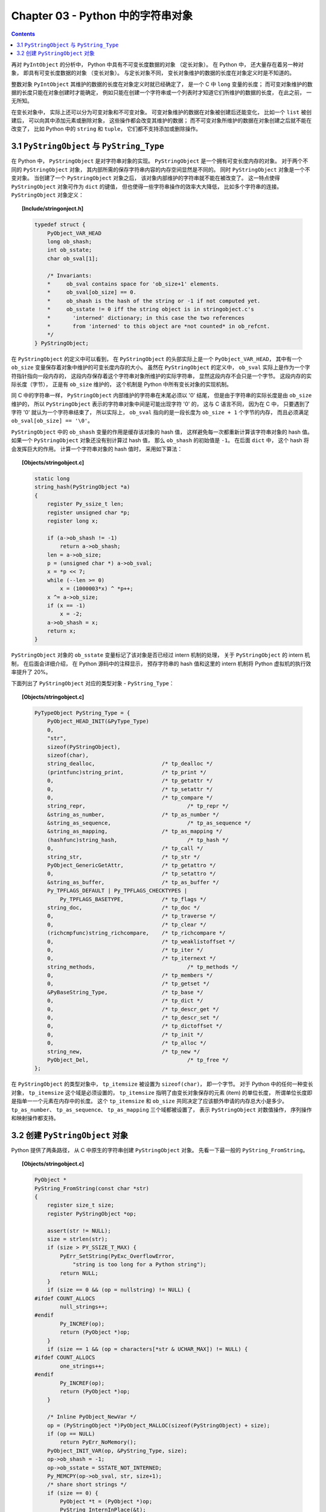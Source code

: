 ###############################################################################
Chapter 03 - Python 中的字符串对象
###############################################################################

.. contents::

再对 ``PyIntObject`` 的分析中， Python 中具有不可变长度数据的对象 （定长对象）。 \
在 Python 中， 还大量存在着另一种对象， 即具有可变长度数据的对象 （变长对象）。 与定\
长对象不同， 变长对象维护的数据的长度在对象定义时是不知道的。 

整数对象 ``PyIntObject`` 其维护的数据的长度在对象定义时就已经确定了， 是一个 C 中 \
``long`` 变量的长度； 而可变对象维护的数据的长度只能在对象创建时才能确定， 例如只能\
在创建一个字符串或一个列表时才知道它们所维护的数据的长度， 在此之前， 一无所知。

在变长对象中， 实际上还可以分为可变对象和不可变对象。 可变对象维护的数据在对象被创建\
后还能变化， 比如一个 ``list`` 被创建后， 可以向其中添加元素或删除对象， 这些操作都\
会改变其维护的数据； 而不可变对象所维护的数据在对象创建之后就不能在改变了， 比如 \
Python 中的 ``string`` 和 ``tuple``， 它们都不支持添加或删除操作。 

*******************************************************************************
3.1 ``PyStringObject`` 与 ``PyString_Type``
*******************************************************************************

在 Python 中， ``PyStringObject`` 是对字符串对象的实现。 ``PyStringObject`` 是一\
个拥有可变长度内存的对象。 对于两个不同的 ``PyStringObject`` 对象， 其内部所需的保\
存字符串内容的内存空间显然是不同的。 同时 ``PyStringObject`` 对象是一个不变对象。 \
当创建了一个 ``PyStringObject`` 对象之后， 该对象内部维护的字符串就不能在被改变了\
。 这一特点使得 ``PyStringObject`` 对象可作为 ``dict`` 的键值， 但也使得一些字符串\
操作的效率大大降低， 比如多个字符串的连接。 ``PyStringObject`` 对象定义： 

.. topic:: [Include/stringonject.h]

    .. code-block:: c  

        typedef struct {
            PyObject_VAR_HEAD
            long ob_shash;
            int ob_sstate;
            char ob_sval[1];

            /* Invariants:
            *     ob_sval contains space for 'ob_size+1' elements.
            *     ob_sval[ob_size] == 0.
            *     ob_shash is the hash of the string or -1 if not computed yet.
            *     ob_sstate != 0 iff the string object is in stringobject.c's
            *       'interned' dictionary; in this case the two references
            *       from 'interned' to this object are *not counted* in ob_refcnt.
            */
        } PyStringObject;

在 ``PyStringObject`` 的定义中可以看到， 在 ``PyStringObject`` 的头部实际上是一\
个 ``PyObject_VAR_HEAD``， 其中有一个 ``ob_size`` 变量保存着对象中维护的可变长度内\
存的大小。 虽然在 ``PyStringObject`` 的定义中， ``ob_sval`` 实际上是作为一个字符指\
针指向一段内存的， 这段内存保存着这个字符串对象所维护的实际字符串， 显然这段内存不会\
只是一个字节。 这段内存的实际长度（字节）， 正是有 ``ob_size`` 维护的， 这个机制是 \
Python 中所有变长对象的实现机制。 

同 C 中的字符串一样， ``PyStringObject`` 内部维护的字符串在末尾必须以 '\0' 结尾， \
但是由于字符串的实际长度是由 ``ob_size`` 维护的， 所以 ``PyStringObject`` 表示的字\
符串对象中间是可能出现字符 '\0' 的， 这与 C 语言不同， 因为在 C 中， 只要遇到了字符 \
'\0' 就认为一个字符串结束了， 所以实际上， ``ob_sval`` 指向的是一段长度为 \
``ob_size + 1`` 个字节的内存， 而且必须满足 ``ob_sval[ob_size] == '\0'``。

``PyStringObject`` 中的 ``ob_shash`` 变量的作用是缓存该对象的 hash 值， 这样避免每\
一次都重新计算该字符串对象的 hash 值。 如果一个 ``PyStringObject`` 对象还没有别计算\
过 hash 值， 那么 ``ob_shash`` 的初始值是 ``-1``。 在后面 ``dict`` 中， 这个 \
hash 将会发挥巨大的作用。 计算一个字符串对象的 hash 值时， 采用如下算法： 

.. topic:: [Objects/stringobject.c]

    .. code-block:: c

        static long
        string_hash(PyStringObject *a)
        {
            register Py_ssize_t len;
            register unsigned char *p;
            register long x;

            if (a->ob_shash != -1)
                return a->ob_shash;
            len = a->ob_size;
            p = (unsigned char *) a->ob_sval;
            x = *p << 7;
            while (--len >= 0)
                x = (1000003*x) ^ *p++;
            x ^= a->ob_size;
            if (x == -1)
                x = -2;
            a->ob_shash = x;
            return x;
        }

``PyStringObject`` 对象的 ``ob_sstate`` 变量标记了该对象是否已经过 intern 机制的\
处理， 关于 ``PyStringObject`` 的 intern 机制， 在后面会详细介绍， 在 Python 源码\
中的注释显示， 预存字符串的 hash 值和这里的 intern 机制将 Python 虚拟机的执行效率提\
升了 20%。

下面列出了 ``PyStringObject`` 对应的类型对象 - ``PyString_Type``：

.. topic:: [Objects/stringobject.c]

    .. code-block:: c    

        PyTypeObject PyString_Type = {
            PyObject_HEAD_INIT(&PyType_Type)
            0,
            "str",
            sizeof(PyStringObject),
            sizeof(char),
            string_dealloc, 			/* tp_dealloc */
            (printfunc)string_print, 		/* tp_print */
            0,					/* tp_getattr */
            0,					/* tp_setattr */
            0,					/* tp_compare */
            string_repr, 				/* tp_repr */
            &string_as_number,			/* tp_as_number */
            &string_as_sequence,			/* tp_as_sequence */
            &string_as_mapping,			/* tp_as_mapping */
            (hashfunc)string_hash, 			/* tp_hash */
            0,					/* tp_call */
            string_str,				/* tp_str */
            PyObject_GenericGetAttr,		/* tp_getattro */
            0,					/* tp_setattro */
            &string_as_buffer,			/* tp_as_buffer */
            Py_TPFLAGS_DEFAULT | Py_TPFLAGS_CHECKTYPES |
                Py_TPFLAGS_BASETYPE,		/* tp_flags */
            string_doc,				/* tp_doc */
            0,					/* tp_traverse */
            0,					/* tp_clear */
            (richcmpfunc)string_richcompare,	/* tp_richcompare */
            0,					/* tp_weaklistoffset */
            0,					/* tp_iter */
            0,					/* tp_iternext */
            string_methods,				/* tp_methods */
            0,					/* tp_members */
            0,					/* tp_getset */
            &PyBaseString_Type,			/* tp_base */
            0,					/* tp_dict */
            0,					/* tp_descr_get */
            0,					/* tp_descr_set */
            0,					/* tp_dictoffset */
            0,					/* tp_init */
            0,					/* tp_alloc */
            string_new,				/* tp_new */
            PyObject_Del,	                	/* tp_free */
        };

在 ``PyStringObject`` 的类型对象中， ``tp_itemsize`` 被设置为 ``sizeof(char)``\
， 即一个字节。 对于 Python 中的任何一种变长对象， ``tp_itemsize`` 这个域是必须设置\
的， ``tp_itemsize`` 指明了由变长对象保存的元素 (item) 的单位长度， 所谓单位长度即\
是指单一一个元素在内存中的长度。 这个 ``tp_itemsize`` 和 ``ob_size`` 共同决定了应\
该额外申请的内存总大小是多少。 ``tp_as_number``、 ``tp_as_sequence``、 \
``tp_as_mapping`` 三个域都被设置了， 表示 ``PyStringObject`` 对数值操作， 序列操作\
和映射操作都支持。 

*******************************************************************************
3.2 创建 ``PyStringObject`` 对象
*******************************************************************************

Python 提供了两条路径， 从 C 中原生的字符串创建 ``PyStringObject`` 对象。 先看一下\
最一般的 ``PyString_FromString``。  

.. topic:: [Objects/stringobject.c]
    
    .. code-block:: C

        PyObject *
        PyString_FromString(const char *str)
        {
            register size_t size;
            register PyStringObject *op;

            assert(str != NULL);
            size = strlen(str);
            if (size > PY_SSIZE_T_MAX) {
                PyErr_SetString(PyExc_OverflowError,
                    "string is too long for a Python string");
                return NULL;
            }
            if (size == 0 && (op = nullstring) != NULL) {
        #ifdef COUNT_ALLOCS
                null_strings++;
        #endif
                Py_INCREF(op);
                return (PyObject *)op;
            }
            if (size == 1 && (op = characters[*str & UCHAR_MAX]) != NULL) {
        #ifdef COUNT_ALLOCS
                one_strings++;
        #endif
                Py_INCREF(op);
                return (PyObject *)op;
            }

            /* Inline PyObject_NewVar */
            op = (PyStringObject *)PyObject_MALLOC(sizeof(PyStringObject) + size);
            if (op == NULL)
                return PyErr_NoMemory();
            PyObject_INIT_VAR(op, &PyString_Type, size);
            op->ob_shash = -1;
            op->ob_sstate = SSTATE_NOT_INTERNED;
            Py_MEMCPY(op->ob_sval, str, size+1);
            /* share short strings */
            if (size == 0) {
                PyObject *t = (PyObject *)op;
                PyString_InternInPlace(&t);
                op = (PyStringObject *)t;
                nullstring = op;
                Py_INCREF(op);
            } else if (size == 1) {
                PyObject *t = (PyObject *)op;
                PyString_InternInPlace(&t);
                op = (PyStringObject *)t;
                characters[*str & UCHAR_MAX] = op;
                Py_INCREF(op);
            }
            return (PyObject *) op;
        }

        // 上述代码是 Python 2.5 源码，以下是书中的代码

        PyObject *
        PyString_FromString(const char *str)
        {
            register size_t size;
            register PyStringObject *op;

            // [1]: 判断字符串长度
            size = strlen(str);
            if (size > PY_SSIZE_T_MAX) {
                return NULL;
            }

            // [2]: 处理 NULL string
            if (size == 0 && (op = nullstring) != NULL) {
                return (PyObject *)op;
            }

            // [3]: 处理字符
            if (size == 1 && (op = characters[*str & UCHAR_MAX]) != NULL) {
                return (PyObject *)op;
            }

            /* Inline PyObject_NewVar */
            // [4]: 创建新的 PyStringObject 对象， 并初始化
            op = (PyStringObject *)PyObject_MALLOC(sizeof(PyStringObject) + size);
            PyObject_INIT_VAR(op, &PyString_Type, size);
            op->ob_shash = -1;
            op->ob_sstate = SSTATE_NOT_INTERNED;
            Py_MEMCPY(op->ob_sval, str, size+1);
            /* share short strings */
            if (size == 0) {
                PyObject *t = (PyObject *)op;
                PyString_InternInPlace(&t);
                op = (PyStringObject *)t;
                nullstring = op;
                Py_INCREF(op);
            } else if (size == 1) {
                PyObject *t = (PyObject *)op;
                PyString_InternInPlace(&t);
                op = (PyStringObject *)t;
                characters[*str & UCHAR_MAX] = op;
                Py_INCREF(op);
            }
            return (PyObject *) op;
        }

显然传给 ``PyString_FromString`` 的参数必须是一个指向 NUL ('\0') 结尾的字符串指针\
。 在从一个原生字符串创建 ``PyStringObject`` 时， 首先 [1] 处检查该字符数组的长度\
， 如果长度大于了 ``PY_SSIZE_T_MAX``， Python 将不会创建对应的 \
``PyStringObject`` 对象。 ``PY_SSIZE_T_MAX`` 是一个与平台相关的值， 在 Win32 系统\
下， 该值为 ``2 147 483 647``， 即 2GB。 

在 [2] 处， 检查传入的字符串是否是一个空串， 对于空串， Python 并不是每次都会创建相\
应的 ``PyStringObject``。 Python 运行时有一个 ``PyStringObject`` 对象指针 \
``nullstring`` 专门负责处理空的字符数组。 如果第一次在一个空字符串基础上创建 \
``PyStringObject``， 由于 ``nullstring`` 指针被初始化为 ``NULL``， 所以 Python \
会为这个空字符建立一个 ``PyStringObject`` 对象， 将这个 ``PyStringObject`` 对象通\
过 intern 机制进行共享， 然后将 ``nullstring`` 指向这个被共享的对象。 如果在以后 \
Python 检查到需要为一个空字符串创建 ``PyStringObject`` 对象， 这时 \
``nullstring`` 已经存在了， 就直接返回 ``nullstring`` 的引用。

如果不是创建空字符串对象， 接下来的进行的动作就是申请内存， 创建 \
``PyStringObject`` 对象。 [4] 处申请的内存除了 ``PyStringObject`` 的内存， 还有为\
字符数组内的元素申请的额外内存。 然后将 hash 缓存值设为 ``-1``， 将 intern 标志设\
为 ``SSTATE_NOT_INTERNED``。 最后将参数 ``str`` 指向字符数组内的字符拷贝到 \
``PyStringObject`` 所维护的空间中， 在拷贝的过程中， 将字符数组最后的 '\0' 字符也拷\
贝了。 假如对字符数组 "Python" 建立 ``PyStringObject`` 对象， 那么对象建立完成后在\
内存中的状态如图： 

.. figure:: img/3-1.png
    :align: center

在 ``PyString_FromString`` 之外， 还有一条创建 ``PyStringObject`` 对象的途径 - \
``PyString_FromStringAndSize``:

.. topic:: [Objects/stringobject.c]

    .. code-block:: c 

        //[书中的代码]

        PyObject* PyString_FromStringAndSize(const char *str, Py_ssize_t size)
        {
            register PyStringObject *op;
            // 处理 null string
            if (size == 0 && (op = nullstring) != NULL) {
                return (PyObject *)op;
            }
            // 处理字符
            if (size == 1 && str != NULL &&
                (op = characters[*str & UCHAR_MAX]) != NULL)
            {
                return (PyObject *)op;
            }
            // 创建新的 PyStringObject 对象， 并初始化
            /* Inline PyObject_NewVar */
            op = (PyStringObject *)PyObject_MALLOC(sizeof(PyStringObject) + size);
            if (op == NULL)
                return PyErr_NoMemory();
            PyObject_INIT_VAR(op, &PyString_Type, size);
            op->ob_shash = -1;
            op->ob_sstate = SSTATE_NOT_INTERNED;
            if (str != NULL)
                Py_MEMCPY(op->ob_sval, str, size);
            op->ob_sval[size] = '\0';
            /* share short strings */
            if (size == 0) {
                PyObject *t = (PyObject *)op;
                PyString_InternInPlace(&t);
                op = (PyStringObject *)t;
                nullstring = op;
                Py_INCREF(op);
            } else if (size == 1 && str != NULL) {
                PyObject *t = (PyObject *)op;
                PyString_InternInPlace(&t);
                op = (PyStringObject *)t;
                characters[*str & UCHAR_MAX] = op;
                Py_INCREF(op);
            }
            return (PyObject *) op;
        }

        //[代码包中的代码]    

        PyObject *
        PyString_FromStringAndSize(const char *str, Py_ssize_t size)
        {
            register PyStringObject *op;
            assert(size >= 0);
            if (size == 0 && (op = nullstring) != NULL) {
        #ifdef COUNT_ALLOCS
                null_strings++;
        #endif
                Py_INCREF(op);
                return (PyObject *)op;
            }
            if (size == 1 && str != NULL &&
                (op = characters[*str & UCHAR_MAX]) != NULL)
            {
        #ifdef COUNT_ALLOCS
                one_strings++;
        #endif
                Py_INCREF(op);
                return (PyObject *)op;
            }

            /* Inline PyObject_NewVar */
            op = (PyStringObject *)PyObject_MALLOC(sizeof(PyStringObject) + size);
            if (op == NULL)
                return PyErr_NoMemory();
            PyObject_INIT_VAR(op, &PyString_Type, size);
            op->ob_shash = -1;
            op->ob_sstate = SSTATE_NOT_INTERNED;
            if (str != NULL)
                Py_MEMCPY(op->ob_sval, str, size);
            op->ob_sval[size] = '\0';
            /* share short strings */
            if (size == 0) {
                PyObject *t = (PyObject *)op;
                PyString_InternInPlace(&t);
                op = (PyStringObject *)t;
                nullstring = op;
                Py_INCREF(op);
            } else if (size == 1 && str != NULL) {
                PyObject *t = (PyObject *)op;
                PyString_InternInPlace(&t);
                op = (PyStringObject *)t;
                characters[*str & UCHAR_MAX] = op;
                Py_INCREF(op);
            }
            return (PyObject *) op;
        }

``PyString_FromStringAndSize`` 的操作过程和 ``PyString_FromString`` 一般无二， \
只是有一点， ``PyString_FromString`` 传入的参数必须是以 NUL ('\0') 结尾的字符数组\
的指针， 而 ``PyString_FromStringAndSize`` 没有这样的要求， 因为通过传入的 \
``size`` 参数就可以确定需要拷贝的字符的个数。

